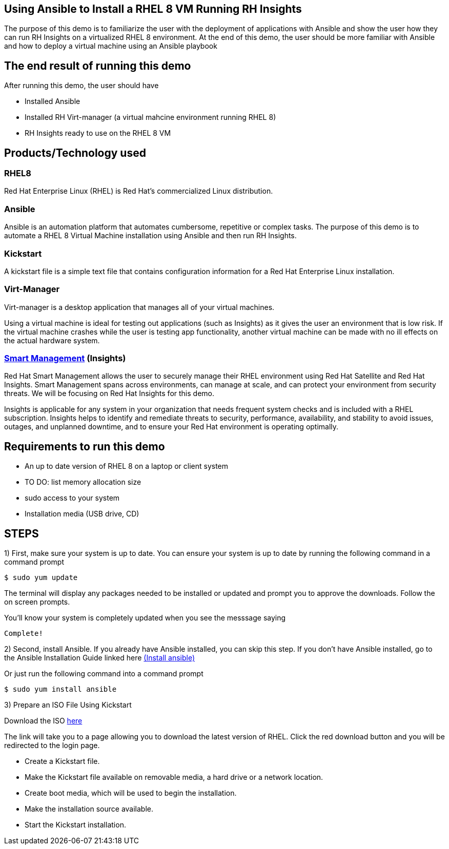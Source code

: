 


## Using Ansible to Install a RHEL 8 VM Running RH Insights

The purpose of this demo is to familiarize the user with the deployment of applications with Ansible and show the user how they can run RH Insights on a virtualized RHEL 8 environment. At the end of this demo, the user should be more familiar with Ansible and how to deploy a virtual machine using an Ansible playbook


## The end result of running this demo

After running this demo, the user should have

* Installed Ansible

* Installed RH Virt-manager (a virtual mahcine environment running RHEL 8)

* RH Insights ready to use on the RHEL 8 VM

## Products/Technology used

### RHEL8

Red Hat Enterprise Linux (RHEL) is Red Hat's commercialized Linux distribution.

### Ansible

Ansible is an automation platform that automates cumbersome, repetitive or complex tasks. The purpose of this demo is to automate a RHEL 8 Virtual Machine installation using Ansible and then run RH Insights. 

### Kickstart

A kickstart file is a simple text file that contains configuration information for a Red Hat Enterprise Linux installation.

### Virt-Manager

Virt-manager is a desktop application that manages all of your virtual machines.

Using a virtual machine is ideal for testing out applications (such as Insights) as it gives the user an environment that is low risk. If the virtual machine crashes while the user is testing app functionality, another virtual machine can be made with no ill effects on the actual hardware system.

### link:https://www.redhat.com/en/technologies/management/smart-management[Smart Management] (Insights)

Red Hat Smart Management allows the user to securely manage their RHEL environment using Red Hat Satellite and Red Hat Insights. Smart Management spans across environments, can manage at scale, and can protect your environment from security threats. We will be focusing on Red Hat Insights for this demo.

Insights is applicable for any system in your organization that needs frequent system checks and is included with a RHEL subscription. Insights helps to identify and remediate threats to security, performance, availability, and stability to avoid issues, outages, and unplanned downtime, and to ensure your Red Hat environment is operating optimally. 



## Requirements to run this demo

* An up to date version of RHEL 8 on a laptop or client system

* TO DO: list memory allocation size

* sudo access to your system

* Installation media (USB drive, CD)

## STEPS

1) First, make sure your system is up to date. You can ensure your system is up to date by running the following command in a command prompt

   $ sudo yum update
   
The terminal will display any packages needed to be installed or updated and prompt you to approve the downloads. Follow the on screen prompts.
   
ifdef::env-github[]
++++
<p align="center">
  <img src="https://github.com/redhat-partner-tech/ansible-demos/blob/main/Ansible_Demo/Folder/Images/RHEL8_Update00.png">
</p>
++++
endif::[]

You'll know your system is completely updated when you see the messsage saying

   Complete!

2) Second, install Ansible. If you already have Ansible installed, you can skip this step. If you don't have Ansible installed, go to the Ansible Installation Guide linked here link:https://docs.ansible.com/ansible/latest/installation_guide/intro_installation.html[(Install ansible)]

Or just run the following command into a command prompt

   $ sudo yum install ansible  
   
   
3) Prepare an ISO File Using Kickstart

// Use Kickstart to automate RHEL installation...

// https://access.redhat.com/labsinfo/kickstartconfig


// https://access.redhat.com/documentation/en-us/red_hat_enterprise_linux/8/html/performing_an_advanced_rhel_installation/creating-kickstart-files_installing-rhel-as-an-experienced-user

Download the ISO  link:https://developers.redhat.com/products/rhel/download[here]

ifdef::env-github[]
++++
<p align="center">
  <img src="https://github.com/redhat-partner-tech/ansible-demos/blob/main/Ansible_Demo/Folder/Images/Download_ISO.png">
</p>
++++
endif::[]

The link will take you to a page allowing you to download the latest version of RHEL. Click the red download button and you will be redirected to the login page.

ifdef::env-github[]
++++
<p align="center">
  <img src="https://github.com/redhat-partner-tech/ansible-demos/blob/main/Ansible_Demo/Folder/Images/Log_Into_RH_Account.png">
</p>
++++
endif::[]


* Create a Kickstart file.

* Make the Kickstart file available on removable media, a hard drive or a network location.

* Create boot media, which will be used to begin the installation.

* Make the installation source available.

* Start the Kickstart installation.


// (create a purpose of this demo documentation list)...
// Overview of demo
// * Why this exists (add a big paragraph at the beginning to define the whole purpose)
// * Outcome/end-result of running demo
// * Products/technology used
// * Requirements (list at top)
// * Steps to re-create/build (add numbered list)




// ### 3) Specify environment variables in the playbook 
// ### 4) Create the virtual machine
// ### 5) Install RHEL8 using the ISO
// ### 6) Post-config and install/setup Red Hat Insights to run


